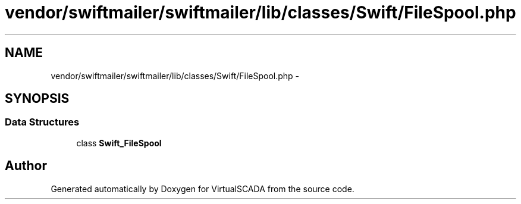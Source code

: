 .TH "vendor/swiftmailer/swiftmailer/lib/classes/Swift/FileSpool.php" 3 "Tue Apr 14 2015" "Version 1.0" "VirtualSCADA" \" -*- nroff -*-
.ad l
.nh
.SH NAME
vendor/swiftmailer/swiftmailer/lib/classes/Swift/FileSpool.php \- 
.SH SYNOPSIS
.br
.PP
.SS "Data Structures"

.in +1c
.ti -1c
.RI "class \fBSwift_FileSpool\fP"
.br
.in -1c
.SH "Author"
.PP 
Generated automatically by Doxygen for VirtualSCADA from the source code\&.
